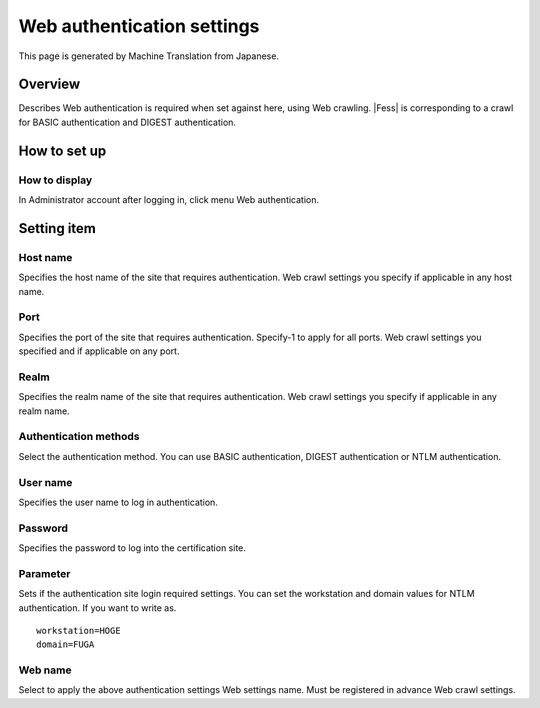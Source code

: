 ===========================
Web authentication settings
===========================

This page is generated by Machine Translation from Japanese.

Overview
========

Describes Web authentication is required when set against here, using
Web crawling. |Fess| is corresponding to a crawl for BASIC authentication
and DIGEST authentication.

How to set up
=============

How to display
--------------

In Administrator account after logging in, click menu Web
authentication.

|image0|

Setting item
============

Host name
---------

Specifies the host name of the site that requires authentication. Web
crawl settings you specify if applicable in any host name.

Port
----

Specifies the port of the site that requires authentication. Specify-1
to apply for all ports. Web crawl settings you specified and if
applicable on any port.

Realm
-----

Specifies the realm name of the site that requires authentication. Web
crawl settings you specify if applicable in any realm name.

Authentication methods
----------------------

Select the authentication method. You can use BASIC authentication,
DIGEST authentication or NTLM authentication.

User name
---------

Specifies the user name to log in authentication.

Password
--------

Specifies the password to log into the certification site.

Parameter
---------

Sets if the authentication site login required settings. You can set the
workstation and domain values for NTLM authentication. If you want to
write as.

::

    workstation=HOGE
    domain=FUGA

Web name
--------

Select to apply the above authentication settings Web settings name.
Must be registered in advance Web crawl settings.

.. |image0| image:: /images/en/9.2/admin/webAuthentication-1.png

